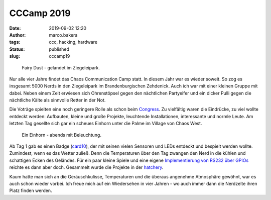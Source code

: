 CCCamp 2019
===========
:date: 2019-09-02 12:20
:author: marco.bakera
:tags: ccc, hacking, hardware
:status: published
:slug: cccamp19

.. figure:: {static}images/2019/fairydust.png
   :alt: Fairy Dust

   Fairy Dust - gelandet im Ziegeleipark.

Nur alle vier Jahre findet das Chaos Communication Camp statt.
In diesem Jahr
war es wieder soweit. So zog es insgesamt 5000 Nerds in den Ziegeleipark im
Brandenburgischen Zehdenick. Auch ich war mit einer kleinen Gruppe
mit dabei. Neben einem Zelt erwiesen sich Ohrenstöpsel gegen den nächtlichen
Partyeifer und ein dicker Pulli gegen die nächtliche Kälte als sinnvolle
Retter in der Not.

Die Voträge spielten eine noch geringere Rolle als schon beim
`Congress <{filename}/eindruecke-vom-34c3.rst>`_. Zu vielfältig
waren die Eindrücke, zu viel wollte entdeckt werden: Aufbauten,
kleine und große Projekte,
leuchtende Installationen, interessante und normle Leute. Am letzten
Tag gesellte sich gar ein scheues Einhorn unter die Palme im
Village von Chaos West.

.. figure:: {static}images/2019/einhorn.png
   :alt: Einhorn

   Ein Einhorn - abends mit Beleuchtung.

Ab Tag 1 gab es einen Badge (`card10 <https://card10.badge.events.ccc.de/>`_),
der mit seinen vielen
Sensoren und LEDs entdeckt und bespielt werden wollte. Zumindest, wenn
es das Wetter zuließ. Denn die Temperaturen über den Tag zwangen den Nerd in
die kühlen und schattigen Ecken des Geländes. Für ein paar kleine Spiele
und eine eigene `Implementierung von RS232 über GPIOs
<https://twitter.com/elektroschule/status/1165241992584073216>`_ reichte es
dann aber doch. Gesammelt wurde die Projekte in der
`hatchery <https://badge.team/badge/card10>`_.

Kaum hatte man sich an die Geräuschkulisse, Temperaturen und die überaus
angenehme Atmosphäre gewöhnt, war es auch schon wieder vorbei. Ich freue
mich auf ein Wiedersehen in vier Jahren - wo auch immer dann die Nerdzelte
ihren Platz finden werden.
